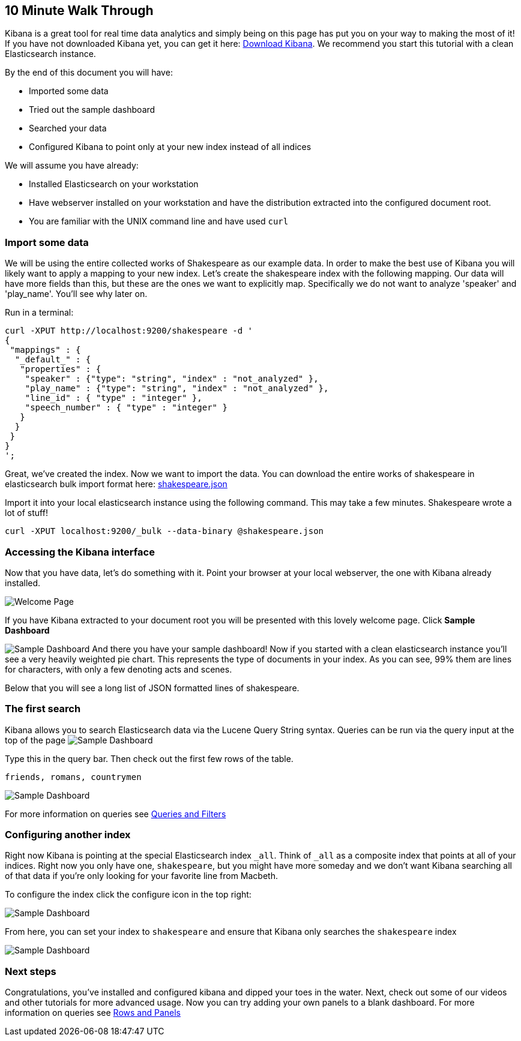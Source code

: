 [[using-kibana-for-the-first-time]]
== 10 Minute Walk Through
Kibana is a great tool for real time data analytics and simply being on
this page has put you on your way to making the most of it! If you have
not downloaded Kibana yet, you can get it here:
http://www.elasticsearch.org/overview/kibana/installation/[Download
Kibana]. We recommend you start this tutorial with a clean Elasticsearch
instance.

By the end of this document you will have:

* Imported some data
* Tried out the sample dashboard
* Searched your data
* Configured Kibana to point only at your new index instead of all
indices

We will assume you have already:

* Installed Elasticsearch on your workstation
* Have webserver installed on your workstation and have the distribution
extracted into the configured document root.
* You are familiar with the UNIX command line and have used `curl`

[[import-some-data]]
=== Import some data


We will be using the entire collected works of Shakespeare as our
example data. In order to make the best use of Kibana you will likely
want to apply a mapping to your new index. Let's create the shakespeare
index with the following mapping. Our data will have more fields than
this, but these are the ones we want to explicitly map. Specifically we
do not want to analyze 'speaker' and 'play_name'. You'll see why later
on.

Run in a terminal:

[source,json]
----------------------------------------------------------------
curl -XPUT http://localhost:9200/shakespeare -d '
{
 "mappings" : {
  "_default_" : {
   "properties" : {
    "speaker" : {"type": "string", "index" : "not_analyzed" },
    "play_name" : {"type": "string", "index" : "not_analyzed" },
    "line_id" : { "type" : "integer" },
    "speech_number" : { "type" : "integer" }
   }
  }
 }
}
';
----------------------------------------------------------------

Great, we've created the index. Now we want to import the data. You can
download the entire works of shakespeare in elasticsearch bulk import
format here: link:./snippets/shakespeare.json[shakespeare.json]

Import it into your local elasticsearch instance using the following command.
This may take a few minutes. Shakespeare wrote a lot of stuff!

[source,shell]
---------------------------------------------------------------
curl -XPUT localhost:9200/_bulk --data-binary @shakespeare.json
---------------------------------------------------------------

[[accessing-the-kibana-interface]]
=== Accessing the Kibana interface
Now that you have data, let's do something with it. Point your browser
at your local webserver, the one with Kibana already installed.

image:./tutorials/intro/intro.png[Welcome Page]

If you have Kibana extracted to your
document root you will be presented with this lovely welcome page. Click
*Sample Dashboard*

image:./tutorials/intro/sample_shakespeare.png[Sample Dashboard] And there you have your
sample dashboard! Now if you started with a clean elasticsearch instance
you'll see a very heavily weighted pie chart. This represents the type
of documents in your index. As you can see, 99% them are lines for
characters, with only a few denoting acts and scenes.

Below that you will see a long list of JSON formatted lines of
shakespeare.

[[the-first-search]]
=== The first search
Kibana allows you to search Elasticsearch data via the Lucene Query
String syntax. Queries can be run via the query input at the top of the
page image:./tutorials/intro/query.png[Sample Dashboard]

Type this in the query bar. Then check out the first few rows of the
table.

[source,shell]
---------------------------
friends, romans, countrymen
---------------------------

image:./tutorials/intro/firsttable.png[Sample Dashboard]

For more information on queries see link:./working-with-queries-and-filters.html[Queries and Filters]

[[configuring-another-index]]
=== Configuring another index
Right now Kibana is pointing at the special Elasticsearch index `_all`.
Think of `_all` as a composite index that points at all of your indices.
Right now you only have one, `shakespeare`, but you might have more
someday and we don't want Kibana searching all of that data if you're
only looking for your favorite line from Macbeth.

To configure the index click the configure icon in the top right:

image:./tutorials/intro/configicon.png[Sample Dashboard]

From here, you can set your index to `shakespeare` and ensure that
Kibana only searches the `shakespeare` index

image:./tutorials/intro/indexconfigure.png[Sample Dashboard]

=== Next steps
Congratulations, you've installed and configured kibana and dipped your
toes in the water. Next, check out some of our videos and other
tutorials for more advanced usage. Now you can try adding your own panels
to a blank dashboard. For more information on queries see
link:./rows-and-panels.html[Rows and Panels]
